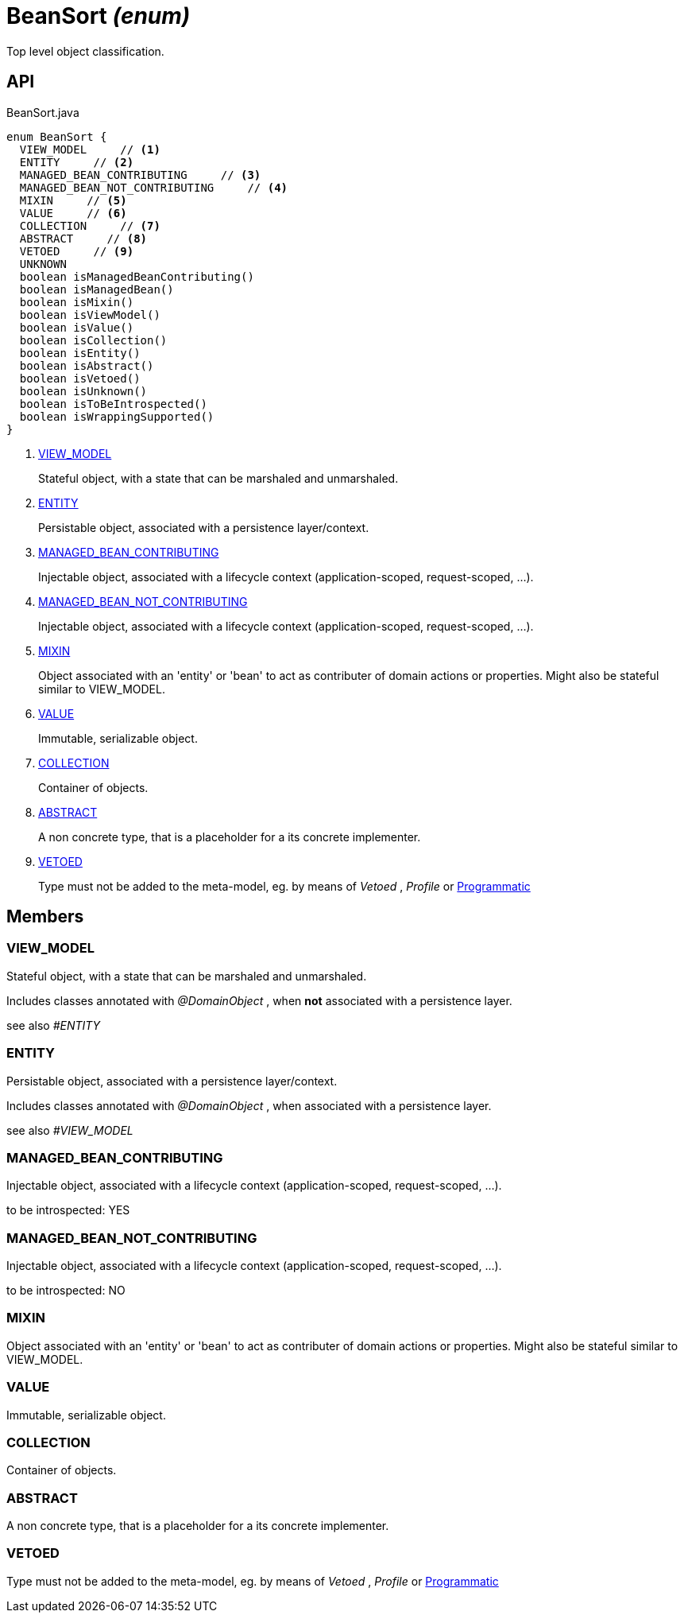 = BeanSort _(enum)_
:Notice: Licensed to the Apache Software Foundation (ASF) under one or more contributor license agreements. See the NOTICE file distributed with this work for additional information regarding copyright ownership. The ASF licenses this file to you under the Apache License, Version 2.0 (the "License"); you may not use this file except in compliance with the License. You may obtain a copy of the License at. http://www.apache.org/licenses/LICENSE-2.0 . Unless required by applicable law or agreed to in writing, software distributed under the License is distributed on an "AS IS" BASIS, WITHOUT WARRANTIES OR  CONDITIONS OF ANY KIND, either express or implied. See the License for the specific language governing permissions and limitations under the License.

Top level object classification.

== API

[source,java]
.BeanSort.java
----
enum BeanSort {
  VIEW_MODEL     // <.>
  ENTITY     // <.>
  MANAGED_BEAN_CONTRIBUTING     // <.>
  MANAGED_BEAN_NOT_CONTRIBUTING     // <.>
  MIXIN     // <.>
  VALUE     // <.>
  COLLECTION     // <.>
  ABSTRACT     // <.>
  VETOED     // <.>
  UNKNOWN
  boolean isManagedBeanContributing()
  boolean isManagedBean()
  boolean isMixin()
  boolean isViewModel()
  boolean isValue()
  boolean isCollection()
  boolean isEntity()
  boolean isAbstract()
  boolean isVetoed()
  boolean isUnknown()
  boolean isToBeIntrospected()
  boolean isWrappingSupported()
}
----

<.> xref:#VIEW_MODEL[VIEW_MODEL]
+
--
Stateful object, with a state that can be marshaled and unmarshaled.
--
<.> xref:#ENTITY[ENTITY]
+
--
Persistable object, associated with a persistence layer/context.
--
<.> xref:#MANAGED_BEAN_CONTRIBUTING[MANAGED_BEAN_CONTRIBUTING]
+
--
Injectable object, associated with a lifecycle context (application-scoped, request-scoped, ...).
--
<.> xref:#MANAGED_BEAN_NOT_CONTRIBUTING[MANAGED_BEAN_NOT_CONTRIBUTING]
+
--
Injectable object, associated with a lifecycle context (application-scoped, request-scoped, ...).
--
<.> xref:#MIXIN[MIXIN]
+
--
Object associated with an 'entity' or 'bean' to act as contributer of domain actions or properties. Might also be stateful similar to VIEW_MODEL.
--
<.> xref:#VALUE[VALUE]
+
--
Immutable, serializable object.
--
<.> xref:#COLLECTION[COLLECTION]
+
--
Container of objects.
--
<.> xref:#ABSTRACT[ABSTRACT]
+
--
A non concrete type, that is a placeholder for a its concrete implementer.
--
<.> xref:#VETOED[VETOED]
+
--
Type must not be added to the meta-model, eg. by means of _Vetoed_ , _Profile_ or xref:refguide:applib:index/annotation/Programmatic.adoc[Programmatic]
--

== Members

[#VIEW_MODEL]
=== VIEW_MODEL

Stateful object, with a state that can be marshaled and unmarshaled.

Includes classes annotated with _@DomainObject_ , when *not* associated with a persistence layer.

see also _#ENTITY_

[#ENTITY]
=== ENTITY

Persistable object, associated with a persistence layer/context.

Includes classes annotated with _@DomainObject_ , when associated with a persistence layer.

see also _#VIEW_MODEL_

[#MANAGED_BEAN_CONTRIBUTING]
=== MANAGED_BEAN_CONTRIBUTING

Injectable object, associated with a lifecycle context (application-scoped, request-scoped, ...).

to be introspected: YES

[#MANAGED_BEAN_NOT_CONTRIBUTING]
=== MANAGED_BEAN_NOT_CONTRIBUTING

Injectable object, associated with a lifecycle context (application-scoped, request-scoped, ...).

to be introspected: NO

[#MIXIN]
=== MIXIN

Object associated with an 'entity' or 'bean' to act as contributer of domain actions or properties. Might also be stateful similar to VIEW_MODEL.

[#VALUE]
=== VALUE

Immutable, serializable object.

[#COLLECTION]
=== COLLECTION

Container of objects.

[#ABSTRACT]
=== ABSTRACT

A non concrete type, that is a placeholder for a its concrete implementer.

[#VETOED]
=== VETOED

Type must not be added to the meta-model, eg. by means of _Vetoed_ , _Profile_ or xref:refguide:applib:index/annotation/Programmatic.adoc[Programmatic]
